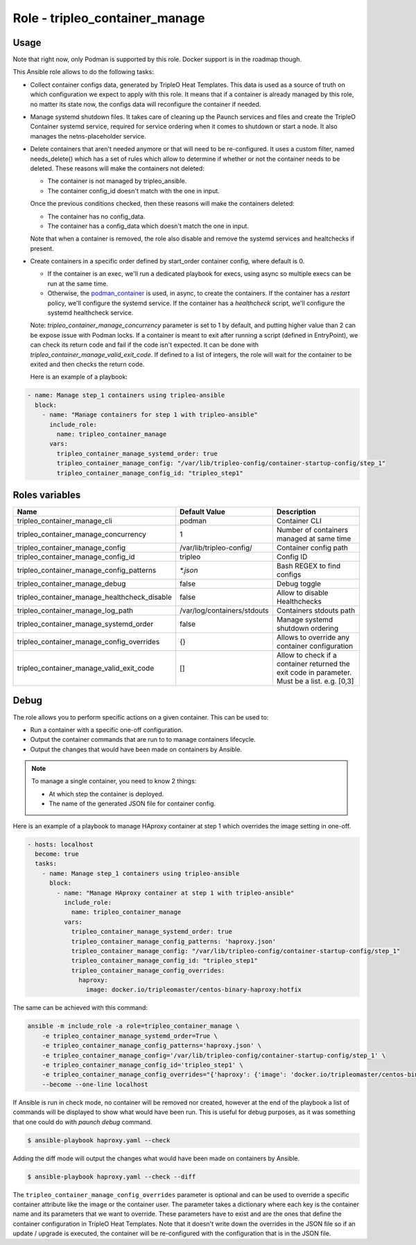 ===============================
Role - tripleo_container_manage
===============================

.. ansibleautoplugin::
  :role: tripleo_ansible/roles/tripleo_container_manage

Usage
~~~~~

Note that right now, only Podman is supported by this role. Docker support is
in the roadmap though.

This Ansible role allows to do the following tasks:

* Collect container configs data, generated by TripleO Heat Templates.
  This data is used as a source of truth on which configuration we expect to
  apply with this role. It means that if a container is already managed by
  this role, no matter its state now, the configs data will reconfigure the
  container if needed.

* Manage systemd shutdown files.
  It takes care of cleaning up the Paunch services and files and create
  the TripleO Container systemd service, required for service ordering when
  it comes to shutdown or start a node. It also manages the netns-placeholder
  service.

* Delete containers that aren't needed anymore or that will need to be
  re-configured. It uses a custom filter, named needs_delete() which has a set
  of rules which allow to determine if whether or not the container needs to be
  deleted.
  These reasons will make the containers not deleted:

  * The container is not managed by tripleo_ansible.

  * The container config_id doesn't match with the one in input.

  Once the previous conditions checked, then these reasons will make the
  containers deleted:

  * The container has no config_data.

  * The container has a config_data which doesn't match the one in input.

  Note that when a container is removed, the role also disable and remove
  the systemd services and healtchecks if present.

* Create containers  in a specific order defined by start_order container
  config, where default is 0.

  * If the container is an exec, we'll run a dedicated playbook for execs,
    using async so multiple execs can be run at the same time.

  * Otherwise, the `podman_container`_ is used, in async, to create the
    containers.
    If the container has a `restart` policy, we'll configure the systemd
    service.
    If the container has a `healthcheck` script, we'll configure the systemd
    healthcheck service.

  Note: `tripleo_container_manage_concurrency` parameter is set to 1 by
  default, and putting higher value than 2 can be expose issue with Podman
  locks.
  If a container is meant to exit after running a script (defined in
  EntryPoint), we can check its return code and fail if the code isn't
  expected. It can be done with `tripleo_container_manage_valid_exit_code`.
  If defined to a list of integers, the role will wait for the container to be
  exited and then checks the return code.

  Here is an example of a playbook:

.. code-block:: YAML

    - name: Manage step_1 containers using tripleo-ansible
      block:
        - name: "Manage containers for step 1 with tripleo-ansible"
          include_role:
            name: tripleo_container_manage
          vars:
            tripleo_container_manage_systemd_order: true
            tripleo_container_manage_config: "/var/lib/tripleo-config/container-startup-config/step_1"
            tripleo_container_manage_config_id: "tripleo_step1"

Roles variables
~~~~~~~~~~~~~~~

+------------------------------------------------+-----------------------------+----------------------------+
| Name                                           | Default Value               | Description                |
+================================================+=============================+============================+
| tripleo_container_manage_cli                   | podman                      | Container CLI              |
+------------------------------------------------+-----------------------------+----------------------------+
| tripleo_container_manage_concurrency           | 1                           | Number of containers       |
|                                                |                             | managed at same time       |
+------------------------------------------------+-----------------------------+----------------------------+
| tripleo_container_manage_config                | /var/lib/tripleo-config/    | Container config path      |
+------------------------------------------------+-----------------------------+----------------------------+
| tripleo_container_manage_config_id             | tripleo                     | Config ID                  |
+------------------------------------------------+-----------------------------+----------------------------+
| tripleo_container_manage_config_patterns       | `*.json`                    | Bash REGEX to find configs |
+------------------------------------------------+-----------------------------+----------------------------+
| tripleo_container_manage_debug                 | false                       | Debug toggle               |
+------------------------------------------------+-----------------------------+----------------------------+
| tripleo_container_manage_healthcheck_disable   | false                       | Allow to disable           |
|                                                |                             | Healthchecks               |
+------------------------------------------------+-----------------------------+----------------------------+
| tripleo_container_manage_log_path              | /var/log/containers/stdouts | Containers stdouts path    |
+------------------------------------------------+-----------------------------+----------------------------+
| tripleo_container_manage_systemd_order         | false                       | Manage systemd shutdown    |
|                                                |                             | ordering                   |
+------------------------------------------------+-----------------------------+----------------------------+
| tripleo_container_manage_config_overrides      | {}                          | Allows to override any     |
|                                                |                             | container configuration    |
+------------------------------------------------+-----------------------------+----------------------------+
| tripleo_container_manage_valid_exit_code       | []                          | Allow to check if a        |
|                                                |                             | container returned the     |
|                                                |                             | exit code in parameter.    |
|                                                |                             | Must be a list. e.g. [0,3] |
+------------------------------------------------+-----------------------------+----------------------------+

Debug
~~~~~

The role allows you to perform specific actions on a given container.
This can be used to:

* Run a container with a specific one-off configuration.
* Output the container commands that are run to to manage containers lifecycle.
* Output the changes that would have been made on containers by Ansible.

.. note:: To manage a single container, you need to know 2 things:

   * At which step the container is deployed.

   * The name of the generated JSON file for container config.

Here is an example of a playbook to manage HAproxy container at step 1 which
overrides the image setting in one-off.

.. code-block:: YAML

    - hosts: localhost
      become: true
      tasks:
        - name: Manage step_1 containers using tripleo-ansible
          block:
            - name: "Manage HAproxy container at step 1 with tripleo-ansible"
              include_role:
                name: tripleo_container_manage
              vars:
                tripleo_container_manage_systemd_order: true
                tripleo_container_manage_config_patterns: 'haproxy.json'
                tripleo_container_manage_config: "/var/lib/tripleo-config/container-startup-config/step_1"
                tripleo_container_manage_config_id: "tripleo_step1"
                tripleo_container_manage_config_overrides:
                  haproxy:
                    image: docker.io/tripleomaster/centos-binary-haproxy:hotfix

The same can be achieved with this command:

.. code-block:: bash

    ansible -m include_role -a role=tripleo_container_manage \
        -e tripleo_container_manage_systemd_order=True \
        -e tripleo_container_manage_config_patterns='haproxy.json' \
        -e tripleo_container_manage_config='/var/lib/tripleo-config/container-startup-config/step_1' \
        -e tripleo_container_manage_config_id='tripleo_step1' \
        -e tripleo_container_manage_config_overrides="{'haproxy': {'image': 'docker.io/tripleomaster/centos-binary-haproxy:hotfix'}}" \
        --become --one-line localhost

If Ansible is run in check mode, no container will be removed nor created,
however at the end of the playbook a list of commands will be displayed to show
what would have been run.
This is useful for debug purposes, as it was something that one could do with
`paunch debug` command.

.. code-block:: bash

    $ ansible-playbook haproxy.yaml --check

Adding the diff mode will output the changes what would have been made on
containers by Ansible.

.. code-block:: bash

    $ ansible-playbook haproxy.yaml --check --diff

The ``tripleo_container_manage_config_overrides`` parameter is optional
and can be used to override a specific container attribute like the image
or the container user. The parameter takes a dictionary where each key is the
container name and its parameters that we want to override. These parameters
have to exist and are the ones that define the container configuration in
TripleO Heat Templates. Note that it doesn't write down the overrides in the
JSON file so if an update / upgrade is executed, the container will be
re-configured with the configuration that is in the JSON file.

.. _podman_container: https://docs.openstack.org/tripleo-ansible/latest/modules/modules-podman_container.html
